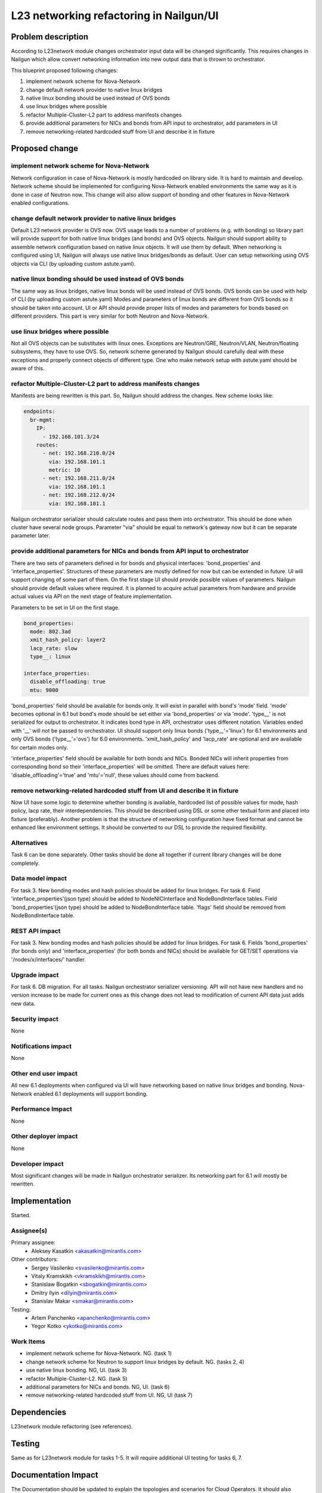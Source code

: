 ..
 This work is licensed under a Creative Commons Attribution 3.0 Unported
 License.

 http://creativecommons.org/licenses/by/3.0/legalcode

=================================================================
L23 networking refactoring in Nailgun/UI
=================================================================

Problem description
===================

According to L23network module changes orchestrator input data
will be changed significantly. This requires changes in Nailgun which allow
convert networking information into new output data that is thrown to
orchestrator.

This blueprint proposed following changes:

1. implement network scheme for Nova-Network
2. change default network provider to native linux bridges
3. native linux bonding should be used instead of OVS bonds
4. use linux bridges where possible
5. refactor Multiple-Cluster-L2 part to address manifests changes
6. provide additional parameters for NICs and bonds from API input to
   orchestrator, add parameters in UI
7. remove networking-related hardcoded stuff from UI and describe it in fixture


Proposed change
===============

implement network scheme for Nova-Network
-----------------------------------------

Network configuration in case of Nova-Network is mostly hardcoded on library
side. It is hard to maintain and develop. Network scheme should be implemented
for configuring Nova-Network enabled environments the same way as it is done in
case of Neutron now. This change will also allow support of bonding and other
features in Nova-Network enabled configurations.

change default network provider to native linux bridges
-------------------------------------------------------

Default L23 network provider is OVS now. OVS usage leads to a number of
problems (e.g. with bonding) so library part will provide support for both
native linux bridges (and bonds) and OVS objects. Nailgun should support
ability to assemble network configuration based on native linux objects. It
will use them by default. When networking is configured using UI, Nailgun will
always use native linux bridges/bonds as default. User can setup networking
using OVS objects via CLI (by uploading custom astute.yaml).

native linux bonding should be used instead of OVS bonds
--------------------------------------------------------

The same way as linux bridges, native linux bonds will be used instead of OVS
bonds. OVS bonds can be used with help of CLI (by uploading custom astute.yaml)
Modes and parameters of linux bonds are different from OVS bonds so it should
be taken into account. UI or API should provide proper lists of modes and
parameters for bonds based on different providers. This part is very similar
for both Neutron and Nova-Network.

use linux bridges where possible
--------------------------------

Not all OVS objects can be substitutes with linux ones. Exceptions are
Neutron/GRE, Neutron/VLAN, Neutron/floating subsystems, they have to use OVS.
So, network scheme generated by Nailgun should carefully deal with these
exceptions and properly connect objects of different type. One who make
network setup with astute.yaml should be aware of this.

refactor Multiple-Cluster-L2 part to address manifests changes
--------------------------------------------------------------

Manifests are being rewritten is this part. So, Nailgun should address the
changes. New scheme looks like:

.. code-block:: yaml

    endpoints:
      br-mgmt:
        IP:
          - 192.168.101.3/24
        routes:
          - net: 192.168.210.0/24
            via: 192.168.101.1
            metric: 10
          - net: 192.168.211.0/24
            via: 192.168.101.1
          - net: 192.168.212.0/24
            via: 192.168.101.1

Nailgun orchestrator serializer should calculate routes and pass them into
orchestrator. This should be done when cluster have several node groups.
Parameter "via" should be equal to network's gateway now but it can be separate
parameter later.

provide additional parameters for NICs and bonds from API input to orchestrator
-------------------------------------------------------------------------------

There are two sets of parameters defined in for bonds and physical
interfaces: 'bond_properties' and 'interface_properties'.
Structures of these parameters are mostly defined for now but can be extended
in future. UI will support changing of some part of them. On the first stage UI
should provide possible values of parameters. Nailgun should provide default
values where required. It is planned to acquire actual parameters from hardware
and provide actual values via API on the next stage of feature implementation.

Parameters to be set in UI on the first stage.

.. code-block:: yaml

  bond_properties:
    mode: 802.3ad
    xmit_hash_policy: layer2
    lacp_rate: slow
    type__: linux

  interface_properties:
    disable_offloading: true
    mtu: 9000

'bond_properties' field should be available for bonds only. It will exist in
parallel with bond's 'mode' field. 'mode' becomes optional in 6.1 but bond's
mode should be set either via 'bond_properties' or via 'mode'. 'type__' is not
serialized for output to orchestrator. It indicates bond type in API,
orchestrator uses different notation. Variables ended with '__' will
not be passed to orchestrator. UI should support only linux bonds
('type__'='linux') for 6.1 environments and only OVS bonds ('type__'='ovs')
for 6.0 environments. 'xmit_hash_policy' and 'lacp_rate' are optional and are
available for certain modes only.

'interface_properties' field should be available for both bonds and NICs.
Bonded NICs will inherit properties from corresponding bond so their
'interface_properties' will be omitted. There are default values here:
'disable_offloading'='true' and 'mtu'='null', these values should come from
backend.

remove networking-related hardcoded stuff from UI and describe it in fixture
----------------------------------------------------------------------------

Now UI have some logic to determine whether bonding is available, hardcoded
list of possible values for mode, hash policy, lacp rate, their
interdependencies. This should be described using DSL or some other textual
form and placed into fixture (preferably). Another problem is that the
structure of networking configuration have fixed format and cannot be enhanced
like environment settings. It should be converted to our DSL to provide the
required flexibility.


Alternatives
------------
Task 6 can be done separately. Other tasks should be done all together if
current library changes will be done completely.


Data model impact
-----------------
For task 3.
New bonding modes and hash policies should be added for linux bridges.
For task 6.
Field 'interface_properties'(json type) should be added to NodeNICInterface and
NodeBondInterface tables. Field 'bond_properties'(json type) should be added to
NodeBondInterface table. 'flags' field should be removed from NodeBondInterface
table.


REST API impact
---------------
For task 3.
New bonding modes and hash policies should be added for linux bridges.
For task 6.
Fields 'bond_properties' (for bonds only) and 'interface_properties' (for both
bonds and NICs) should be available for GET/SET operations
via '/nodes/x/interfaces/' handler.


Upgrade impact
--------------
For task 6.
DB migration.
For all tasks.
Nailgun orchestrator serializer versioning.
API will not have new handlers and no version increase to be made for current
ones as this change does not lead to modification of current API data just adds
new data.


Security impact
---------------
None


Notifications impact
--------------------
None


Other end user impact
---------------------
All new 6.1 deployments when configured via UI will have networking based on
native linux bridges and bonding. Nova-Network enabled 6.1 deployments will
support bonding.


Performance Impact
------------------
None


Other deployer impact
---------------------
None


Developer impact
----------------
Most significant changes will be made in Nailgun orchestrator serializer.
Its networking part for 6.1 will mostly be rewritten.


Implementation
==============
Started.


Assignee(s)
-----------

Primary assignee:
  * Aleksey Kasatkin <akasatkin@mirantis.com>

Other contributors:
  * Sergey Vasilenko <svasilenko@mirantis.com>
  * Vitaly Kramskikh <vkramskikh@mirantis.com>
  * Stanislaw Bogatkin <sbogatkin@mirantis.com>
  * Dmitry Ilyin <dilyin@mirantis.com>
  * Stanislav Makar <smakar@mirantis.com>

Testing:
  * Artem Panchenko <apanchenko@mirantis.com>
  * Yegor Kotko <ykotko@mirantis.com>


Work Items
----------

* implement network scheme for Nova-Network. NG. (task 1)
* change network scheme for Neutron to support linux bridges by default. NG.
  (tasks 2, 4)
* use native linux bonding. NG, UI. (task 3)
* refactor Multiple-Cluster-L2. NG. (task 5)
* additional parameters for NICs and bonds. NG, UI. (task 6)
* remove networking-related hardcoded stuff from UI. NG, UI (task 7)


Dependencies
============
L23network module refactoring (see references).


Testing
=======
Same as for L23network module for tasks 1-5.
It will require additional UI testing for tasks 6, 7.


Documentation Impact
====================
The Documentation should be updated to explain the topologies and scenarios
for Cloud Operators. It should also explain UI flow changes.


References
==========


